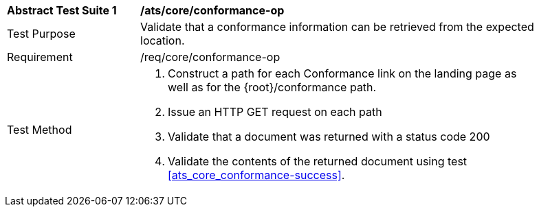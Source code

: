 [[ats_core_conformance-op]]
[width="90%",cols="2,6a"]
|===
^|*Abstract Test Suite {counter:ats-id}* |*/ats/core/conformance-op* 
^|Test Purpose |Validate that a conformance information can be retrieved from the expected location.
^|Requirement |/req/core/conformance-op
^|Test Method |. Construct a path for each Conformance link on the landing page as well as for the {root}/conformance path.
. Issue an HTTP GET request on each path
. Validate that a document was returned with a status code 200
. Validate the contents of the returned document using test <<ats_core_conformance-success>>.
|===
